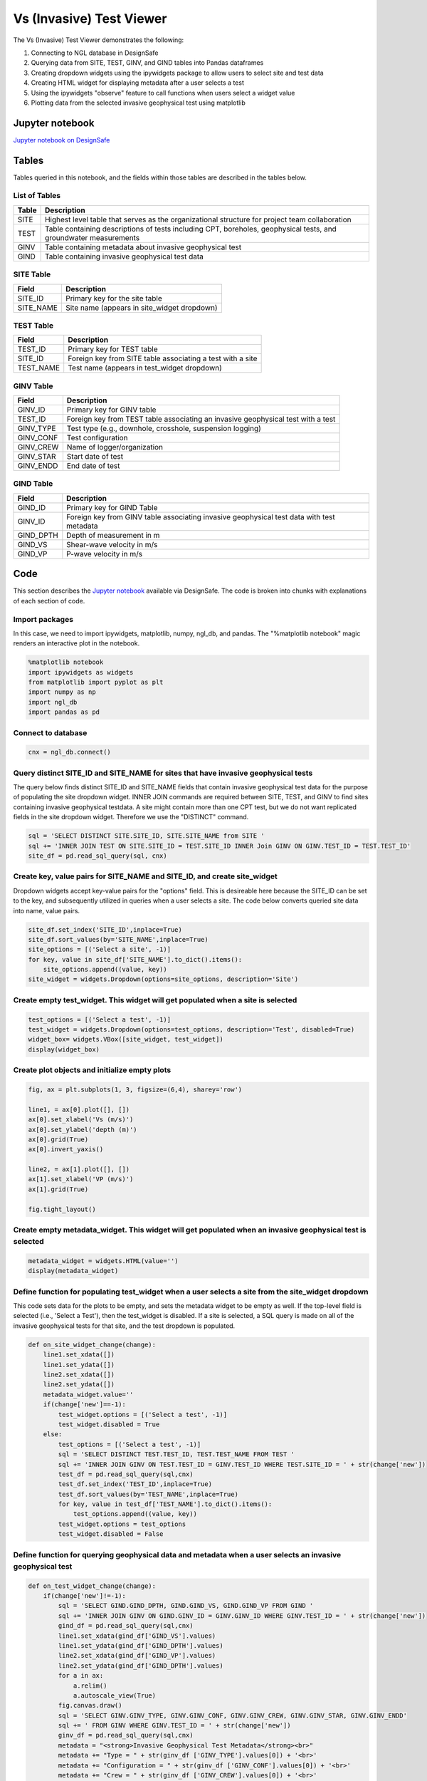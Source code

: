 ============================
Vs (Invasive) Test Viewer
============================

The Vs (Invasive) Test Viewer demonstrates the following:

#. Connecting to NGL database in DesignSafe
#. Querying data from SITE, TEST, GINV, and GIND tables into Pandas dataframes
#. Creating dropdown widgets using the ipywidgets package to allow users to select site and test data
#. Creating HTML widget for displaying metadata after a user selects a test
#. Using the ipywidgets "observe" feature to call functions when users select a widget value
#. Plotting data from the selected invasive geophysical test using matplotlib


----------------
Jupyter notebook
----------------
`Jupyter notebook on DesignSafe <https://jupyter.designsafe-ci.org/user/name/tree/CommunityData/NGL/VS_Invasive_viewer.ipynb>`_

------
Tables
------
Tables queried in this notebook, and the fields within those tables are described in the tables below.

List of Tables
==============

===== ===========
Table Description
===== ===========
SITE  Highest level table that serves as the organizational structure for project team collaboration
TEST  Table containing descriptions of tests including CPT, boreholes, geophysical tests, and groundwater measurements
GINV  Table containing metadata about invasive geophysical test
GIND  Table containing invasive geophysical test data
===== ===========

SITE Table
==========

========= ===========
Field     Description
========= ===========
SITE_ID   Primary key for the site table
SITE_NAME Site name (appears in site_widget dropdown)
========= ===========

TEST Table
==========

========= ===========
Field     Description
========= ===========
TEST_ID   Primary key for TEST table
SITE_ID   Foreign key from SITE table associating a test with a site
TEST_NAME Test name (appears in test_widget dropdown)
========= ===========

GINV Table
==========

========= ===========
Field     Description
========= ===========
GINV_ID   Primary key for GINV table
TEST_ID   Foreign key from TEST table associating an invasive geophysical test with a test
GINV_TYPE Test type (e.g., downhole, crosshole, suspension logging)
GINV_CONF Test configuration
GINV_CREW Name of logger/organization
GINV_STAR Start date of test
GINV_ENDD End date of test
========= ===========

GIND Table
==========

========= ===========
Field     Description
========= ===========
GIND_ID   Primary key for GIND Table
GINV_ID   Foreign key from GINV table associating invasive geophysical test data with test metadata
GIND_DPTH Depth of measurement in m
GIND_VS   Shear-wave velocity in m/s
GIND_VP   P-wave velocity in m/s
========= ===========

----
Code
----

This section describes the `Jupyter notebook <https://jupyter.designsafe-ci.org/user/sjbrande/notebooks/CommunityData//NGL/VS_Invasive_viewer.ipynb>`_ available via DesignSafe. The code is broken into chunks with explanations of each section of code.

Import packages
===============

In this case, we need to import ipywidgets, matplotlib, numpy, ngl_db, and pandas. The "%matplotlib notebook" magic renders an interactive plot in the notebook.

.. code-block:: python

   %matplotlib notebook
   import ipywidgets as widgets
   from matplotlib import pyplot as plt
   import numpy as np
   import ngl_db
   import pandas as pd

Connect to database
===================

.. code-block:: python
   
    cnx = ngl_db.connect()
    
Query distinct SITE_ID and SITE_NAME for sites that have invasive geophysical tests
===================================================================================
The query below finds distinct SITE_ID and SITE_NAME fields that contain invasive geophysical test data for the purpose of populating the site dropdown widget. 
INNER JOIN commands are required between SITE, TEST, and GINV to find sites containing invasive geophysical testdata.
A site might contain more than one CPT test, but we do not want replicated fields in the site dropdown widget. Therefore we use the "DISTINCT" command.

.. code-block:: python

    sql = 'SELECT DISTINCT SITE.SITE_ID, SITE.SITE_NAME from SITE '
    sql += 'INNER JOIN TEST ON SITE.SITE_ID = TEST.SITE_ID INNER Join GINV ON GINV.TEST_ID = TEST.TEST_ID'
    site_df = pd.read_sql_query(sql, cnx)
    
Create key, value pairs for SITE_NAME and SITE_ID, and create site_widget
=========================================================================

Dropdown widgets accept key-value pairs for the "options" field. This is desireable here because the SITE_ID can be set to the key, and subsequently utilized in queries when a user selects a site. The code below converts queried site data into name, value pairs.

.. code-block:: python

    site_df.set_index('SITE_ID',inplace=True)
    site_df.sort_values(by='SITE_NAME',inplace=True)
    site_options = [('Select a site', -1)]
    for key, value in site_df['SITE_NAME'].to_dict().items():
        site_options.append((value, key))
    site_widget = widgets.Dropdown(options=site_options, description='Site')

Create empty test_widget. This widget will get populated when a site is selected
================================================================================

.. code-block:: python

    test_options = [('Select a test', -1)]
    test_widget = widgets.Dropdown(options=test_options, description='Test', disabled=True)
    widget_box= widgets.VBox([site_widget, test_widget])
    display(widget_box)

Create plot objects and initialize empty plots
==============================================
.. code-block:: python

   fig, ax = plt.subplots(1, 3, figsize=(6,4), sharey='row')

   line1, = ax[0].plot([], [])
   ax[0].set_xlabel('Vs (m/s)')
   ax[0].set_ylabel('depth (m)')
   ax[0].grid(True)
   ax[0].invert_yaxis()

   line2, = ax[1].plot([], [])
   ax[1].set_xlabel('VP (m/s)')
   ax[1].grid(True)

   fig.tight_layout()

Create empty metadata_widget. This widget will get populated when an invasive geophysical test is selected
==========================================================================================================

.. code-block:: python

   metadata_widget = widgets.HTML(value='')
   display(metadata_widget)

Define function for populating test_widget when a user selects a site from the site_widget dropdown
===================================================================================================

This code sets data for the plots to be empty, and sets the metadata widget to be empty as well. If the top-level field is selected (i.e., 'Select a Test'), then the test_widget is disabled.
If a site is selected, a SQL query is made on all of the invasive geophysical tests for that site, and the test dropdown is populated.

.. code-block:: python

   def on_site_widget_change(change):
       line1.set_xdata([])
       line1.set_ydata([])
       line2.set_xdata([])
       line2.set_ydata([])
       metadata_widget.value=''
       if(change['new']==-1):
           test_widget.options = [('Select a test', -1)]
           test_widget.disabled = True
       else:
           test_options = [('Select a test', -1)]
           sql = 'SELECT DISTINCT TEST.TEST_ID, TEST.TEST_NAME FROM TEST '
           sql += 'INNER JOIN GINV ON TEST.TEST_ID = GINV.TEST_ID WHERE TEST.SITE_ID = ' + str(change['new'])
           test_df = pd.read_sql_query(sql,cnx)
           test_df.set_index('TEST_ID',inplace=True)
           test_df.sort_values(by='TEST_NAME',inplace=True)
           for key, value in test_df['TEST_NAME'].to_dict().items():
               test_options.append((value, key))
           test_widget.options = test_options
           test_widget.disabled = False

Define function for querying geophysical data and metadata when a user selects an invasive geophysical test
===========================================================================================================
.. code-block:: python

   def on_test_widget_change(change):
       if(change['new']!=-1):
           sql = 'SELECT GIND.GIND_DPTH, GIND.GIND_VS, GIND.GIND_VP FROM GIND '
           sql += 'INNER JOIN GINV ON GIND.GINV_ID = GINV.GINV_ID WHERE GINV.TEST_ID = ' + str(change['new'])
           gind_df = pd.read_sql_query(sql,cnx)
           line1.set_xdata(gind_df['GIND_VS'].values)
           line1.set_ydata(gind_df['GIND_DPTH'].values)
           line2.set_xdata(gind_df['GIND_VP'].values)
           line2.set_ydata(gind_df['GIND_DPTH'].values)
           for a in ax:
               a.relim()
               a.autoscale_view(True)
           fig.canvas.draw()
           sql = 'SELECT GINV.GINV_TYPE, GINV.GINV_CONF, GINV.GINV_CREW, GINV.GINV_STAR, GINV.GINV_ENDD'
           sql += ' FROM GINV WHERE GINV.TEST_ID = ' + str(change['new'])
           ginv_df = pd.read_sql_query(sql,cnx)
           metadata = "<strong>Invasive Geophysical Test Metadata</strong><br>"
           metadata += "Type = " + str(ginv_df ['GINV_TYPE'].values[0]) + '<br>'
           metadata += "Configuration = " + str(ginv_df ['GINV_CONF'].values[0]) + '<br>'
           metadata += "Crew = " + str(ginv_df ['GINV_CREW'].values[0]) + '<br>'
           metadata += "Start Date = " + str(ginv_df ['GINV_STAR'].values[0]) + '<br>'
           metadata += "End Date = " + str(ginv_df ['GINV_ENDD'].values[0]) + '<br>'
           metadata_widget.value = metadata
       else:
           line1.set_xdata([])
           line1.set_ydata([])
           line2.set_xdata([])
           line2.set_ydata([])
           metadata_widget.value=''

Use the ipywidgets 'observe' command to link widgets to appropriate functions on change
=======================================================================================
.. code-block:: python

   site_widget.observe(on_site_widget_change, names='value')
   test_widget.observe(on_test_widget_change, names='value')
